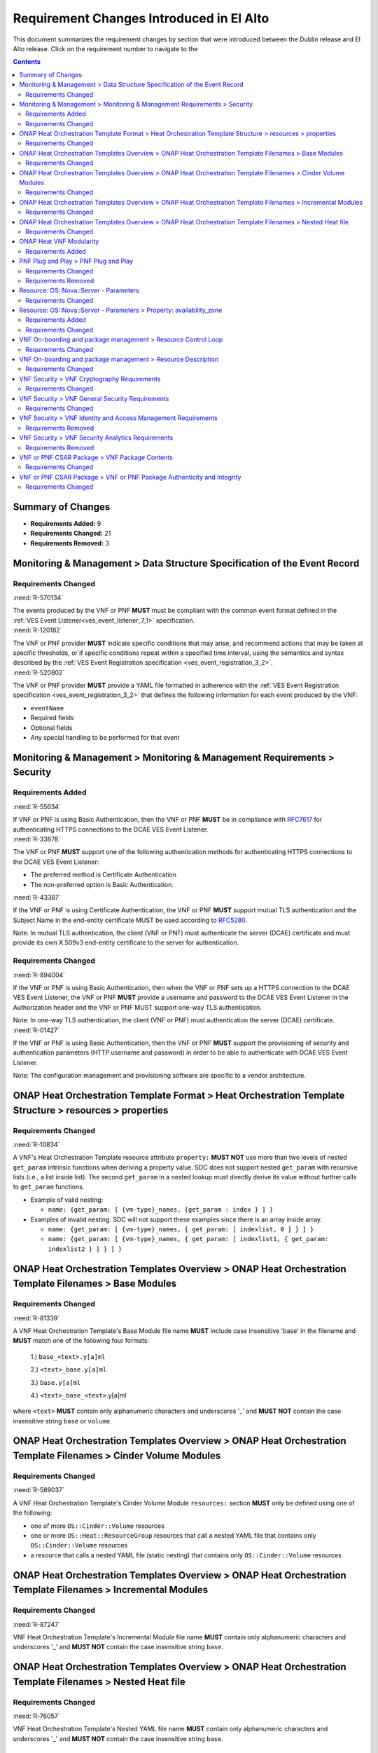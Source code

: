 .. Modifications Copyright © 2017-2018 AT&T Intellectual Property.

.. Licensed under the Creative Commons License, Attribution 4.0 Intl.
   (the "License"); you may not use this documentation except in compliance
   with the License. You may obtain a copy of the License at

.. https://creativecommons.org/licenses/by/4.0/

.. Unless required by applicable law or agreed to in writing, software
   distributed under the License is distributed on an "AS IS" BASIS,
   WITHOUT WARRANTIES OR CONDITIONS OF ANY KIND, either express or implied.
   See the License for the specific language governing permissions and
   limitations under the License.


Requirement Changes Introduced in El Alto
========================================================

This document summarizes the requirement changes by section that were
introduced between the Dublin release and
El Alto release. Click on the requirement number to
navigate to the

.. contents::
    :depth: 2

Summary of Changes
------------------

* **Requirements Added:** 9
* **Requirements Changed:** 21
* **Requirements Removed:** 3


Monitoring & Management > Data Structure Specification of the Event Record
--------------------------------------------------------------------------


Requirements Changed
~~~~~~~~~~~~~~~~~~~~


.. container:: note

    :need:`R-570134`

    The events produced by the VNF or PNF **MUST** must be compliant with the common
    event format defined in the
    :ref:`VES Event Listener<ves_event_listener_7_1>`
    specification.


.. container:: note

    :need:`R-120182`

    The VNF or PNF provider **MUST** indicate specific conditions that may arise, and
    recommend actions that may be taken at specific thresholds, or if specific
    conditions repeat within a specified time interval, using the semantics and
    syntax described by the :ref:`VES Event Registration specification <ves_event_registration_3_2>`.


.. container:: note

    :need:`R-520802`

    The VNF or PNF provider **MUST** provide a YAML file formatted in adherence with
    the :ref:`VES Event Registration specification <ves_event_registration_3_2>`
    that defines the following information for each event produced by the VNF:

    * ``eventName``
    * Required fields
    * Optional fields
    * Any special handling to be performed for that event


Monitoring & Management > Monitoring & Management Requirements > Security
-------------------------------------------------------------------------


Requirements Added
~~~~~~~~~~~~~~~~~~


.. container:: note

    :need:`R-55634`

    If VNF or PNF is using Basic Authentication, then the VNF or PNF
    **MUST** be in compliance with
    `RFC7617 <https://tools.ietf.org/html/rfc7617>`_ for authenticating HTTPS
    connections to the DCAE VES Event Listener.


.. container:: note

    :need:`R-33878`

    The VNF or PNF **MUST** support one of the following authentication
    methods for authenticating HTTPS connections to the DCAE VES Event
    Listener:

    - The preferred method is Certificate Authentication

    - The non-preferred option is Basic Authentication.


.. container:: note

    :need:`R-43387`

    If the VNF or PNF is using Certificate Authentication, the
    VNF or PNF **MUST** support mutual TLS authentication and the Subject
    Name in the end-entity certificate MUST be used according to
    `RFC5280 <https://tools.ietf.org/html/rfc5280>`_.

    Note: In mutual TLS authentication, the client (VNF or PNF) must
    authenticate the server (DCAE) certificate and must provide its own
    X.509v3 end-entity certificate to the server for authentication.


Requirements Changed
~~~~~~~~~~~~~~~~~~~~


.. container:: note

    :need:`R-894004`

    If the VNF or PNF is using Basic Authentication, then when the VNF
    or PNF sets up a HTTPS connection to the DCAE VES Event Listener,
    the VNF or PNF **MUST** provide a username and password to the
    DCAE VES Event Listener in the Authorization header and the VNF
    or PNF MUST support one-way TLS authentication.

    Note: In one-way TLS authentication, the client (VNF or PNF)
    must authentication the server (DCAE) certificate.


.. container:: note

    :need:`R-01427`

    If the VNF or PNF is using Basic Authentication, then the VNF or
    PNF **MUST** support the provisioning of security and authentication
    parameters (HTTP username and password) in order to be able to
    authenticate with DCAE VES Event Listener.

    Note: The configuration management and provisioning software
    are specific to a vendor architecture.


ONAP Heat Orchestration Template Format > Heat Orchestration Template Structure > resources > properties
--------------------------------------------------------------------------------------------------------


Requirements Changed
~~~~~~~~~~~~~~~~~~~~


.. container:: note

    :need:`R-10834`

    A VNF's Heat Orchestration Template resource attribute ``property:``
    **MUST NOT** use more than two levels of nested ``get_param`` intrinsic
    functions when deriving a property value.  SDC does not support nested
    ``get_param`` with recursive lists (i.e., a list inside list).
    The second ``get_param`` in a nested lookup must directly derive its value
    without further calls to ``get_param`` functions.

    * Example of valid nesting:

      * ``name: {get_param: [ {vm-type}_names, {get_param : index } ] }``

    * Examples of invalid nesting.  SDC will not support these examples since
      there is an array inside array.

      * ``name: {get_param: [ {vm-type}_names, { get_param: [ indexlist, 0 ] } ] }``
      * ``name: {get_param: [ {vm-type}_names, { get_param: [ indexlist1, { get_param: indexlist2 } ] } ] }``


ONAP Heat Orchestration Templates Overview > ONAP Heat Orchestration Template Filenames > Base Modules
------------------------------------------------------------------------------------------------------


Requirements Changed
~~~~~~~~~~~~~~~~~~~~


.. container:: note

    :need:`R-81339`

    A VNF Heat Orchestration Template's Base Module file name **MUST** include
    case insensitive 'base' in the filename and
    **MUST** match one of the following four
    formats:

     1.) ``base_<text>.y[a]ml``

     2.) ``<text>_base.y[a]ml``

     3.) ``base.y[a]ml``

     4.) ``<text>_base_<text>``.y[a]ml

    where ``<text>`` **MUST** contain only alphanumeric characters and
    underscores '_' and **MUST NOT** contain the case insensitive string
    ``base`` or ``volume``.


ONAP Heat Orchestration Templates Overview > ONAP Heat Orchestration Template Filenames > Cinder Volume Modules
---------------------------------------------------------------------------------------------------------------


Requirements Changed
~~~~~~~~~~~~~~~~~~~~


.. container:: note

    :need:`R-589037`

    A VNF Heat Orchestration Template's Cinder Volume Module ``resources:``
    section
    **MUST** only be defined using one of the following:

    * one of more ``OS::Cinder::Volume`` resources
    * one or more ``OS::Heat::ResourceGroup`` resources that call a nested YAML
      file that contains only ``OS::Cinder::Volume`` resources
    * a resource that calls a nested YAML file (static nesting) that contains
      only ``OS::Cinder::Volume`` resources


ONAP Heat Orchestration Templates Overview > ONAP Heat Orchestration Template Filenames > Incremental Modules
-------------------------------------------------------------------------------------------------------------


Requirements Changed
~~~~~~~~~~~~~~~~~~~~


.. container:: note

    :need:`R-87247`

    VNF Heat Orchestration Template's Incremental Module file name
    **MUST** contain only alphanumeric characters and underscores
    '_' and **MUST NOT** contain the case insensitive string ``base``.


ONAP Heat Orchestration Templates Overview > ONAP Heat Orchestration Template Filenames > Nested Heat file
----------------------------------------------------------------------------------------------------------


Requirements Changed
~~~~~~~~~~~~~~~~~~~~


.. container:: note

    :need:`R-76057`

    VNF Heat Orchestration Template's Nested YAML file name **MUST** contain
    only alphanumeric characters and underscores '_' and
    **MUST NOT** contain the case insensitive string ``base``.


ONAP Heat VNF Modularity
------------------------


Requirements Added
~~~~~~~~~~~~~~~~~~


.. container:: note

    :need:`R-610050`

    The same ``{vm-type}`` for a VNF's Heat Orchestration Template's
    ``OS::Nova::Server`` resource (as defined in R-01455) **MAY** exist in
    the VNF's Heat Orchestration Template's Base Module (or invoked nested yaml
    file) and/or one or more of the VNF's Heat Orchestration Template's
    Incremental Modules (or invoked nested yaml file).


.. container:: note

    :need:`R-610010`

    A VNF's Heat Orchestration Template's Base Module **MAY** declare zero, one,
    or more than one ``OS::Nova::Server`` resource.  A ``OS::Nova::Server``
    **MAY** be created in the base module or a nested yaml file invoked by the
    base module.


.. container:: note

    :need:`R-610030`

    A VNF's Heat Orchestration Template's Incremental Module **MUST**
    declare one or more ``OS::Nova::Server`` resources.  A ``OS::Nova::Server``
    **MAY** be created in the incremental module or a nested yaml file invoked
    by the incremental module.


.. container:: note

    :need:`R-610040`

    If a VNF's Heat Orchestration Template's Incremental Module contains two or
    more ``OS::Nova::Server`` resources, the ``OS::Nova::Server`` resources
    **MAY** define the same ``{vm-type}`` (as defined in R-01455) or **MAY**
    define different ``{vm-type}``.

    Note that

    - there is no constraint on the number of unique ``{vm-type}`` defined in
      the incremental module.
    - there is no constraint on the number of ``OS::Nova::Server`` resources
      that define the same ``{vm-type}`` in the incremental module.
    - if an ``OS::Nova::Server`` is created in a nested yaml file invoked by
      the incremental module, the nested yaml file **MUST NOT** contain more
      than one ``OS::Nova::Server`` resource (as defined in R-17528).


.. container:: note

    :need:`R-610020`

    If a VNF's Heat Orchestration Template's Base Module contains two or more
    ``OS::Nova::Server`` resources (created in the base module itself and/or
    in a nested yaml file invoked by the base module), the ``OS::Nova::Server``
    resources **MAY**
    define the same ``{vm-type}`` (as defined in R-01455) or **MAY**
    define different ``{vm-type}``.

    Note that

    - there is no constraint on the number of unique ``{vm-type}`` defined in
      the base module.
    - there is no constraint on the number of ``OS::Nova::Server`` resources
      that define the same ``{vm-type}`` in the base module.
    - if an ``OS::Nova::Server`` is created in a nested yaml file invoked by
      the base module, the nested yaml file **MUST NOT** contain more than one
      ``OS::Nova::Server`` resource (as defined in R-17528).


PNF Plug and Play > PNF Plug and Play
-------------------------------------


Requirements Changed
~~~~~~~~~~~~~~~~~~~~


.. container:: note

    :need:`R-763774`

    The VNF or PNF **MUST** support a HTTPS connection to the DCAE
    VES Event Listener.


Requirements Removed
~~~~~~~~~~~~~~~~~~~~


.. container:: note

    R-579051

    The PNF **MAY** support a HTTP connection to the DCAE VES Event Listener.

    Note: HTTP is allowed but not recommended.


Resource: OS::Nova::Server - Parameters
---------------------------------------


Requirements Changed
~~~~~~~~~~~~~~~~~~~~


.. container:: note

    :need:`R-304011`

    A VNF's Heat Orchestration Template's ``OS::Nova::Server`` resource's

    * Resource ID (defined in R-29751)
    * property ``image`` parameter name (defined in R-58670)
    * property ``flavor`` parameter name (defined in R-45188)
    * property ``name`` parameter name (defined in R-54171 & R-87817)
    * property ``networks`` map property ``port`` value which is a
      ``OS::Neutron::Port`` Resource ID (defined in R-20453)
      referenced using the intrinsic function ``get_attr``

    **MUST** contain the identical ``{vm-type}``
    and **MUST** follow the naming conventions defined
    in R-58670, R-45188, R-54171, R-87817, and R-29751.  And the ``{index}`` in
    the ``OS::Nova::Server`` Resource ID (defined in R-29751) **MUST** match
    the ``{vm-type_index}`` defined in
    the ``OS::Nova::Server`` property ``networks`` map property ``port``
    referenced ``OS::Neutron::Port`` Resource ID (defined in R-20453).


Resource: OS::Nova::Server - Parameters > Property: availability_zone
---------------------------------------------------------------------


Requirements Added
~~~~~~~~~~~~~~~~~~


.. container:: note

    :need:`R-256790`

    A VNF's Heat Orchestration Template's Resource ``OS::Nova::Server``
    property ``availability_zone`` parameter name **MAY** change when
    past into a nested YAML file.


Requirements Changed
~~~~~~~~~~~~~~~~~~~~


.. container:: note

    :need:`R-23311`

    The VNF's Heat Orchestration Template's base module or incremental module
    resource ``OS::Nova::Server`` property
    ``availability_zone`` parameter **MUST** be declared as type: ``string``.


.. container:: note

    :need:`R-98450`

    A VNF's Heat Orchestration Template's base module or incremental module
    resource ``OS::Nova::Server``
    property ``availability_zone`` parameter
    **MUST** follow the naming convention

    * ``availability_zone_{index}``

    where ``{index}`` is a numeric value that **MUST** start at zero
    in a VNF's Heat Orchestration Templates and **MUST**
    increment by one.


VNF On-boarding and package management > Resource Control Loop
--------------------------------------------------------------


Requirements Changed
~~~~~~~~~~~~~~~~~~~~


.. container:: note

    :need:`R-42018`

    The VNF or PNF Package **MUST** include documentation which must include
    all events (fault, measurement for VNF or PNF Scaling, Syslogs, State Change
    and Mobile Flow), that need to be collected at each VM, VNFC (defined in `VNF Guidelines <https://onap.readthedocs.io/en/latest/submodules/vnfrqts/guidelines.git/docs/vnf_guidelines.html>`__ ) and for the overall VNF or PNF.


VNF On-boarding and package management > Resource Description
-------------------------------------------------------------


Requirements Changed
~~~~~~~~~~~~~~~~~~~~


.. container:: note

    :need:`R-22346`

    The VNF or PNF package **MUST** provide :ref:`VES Event Registration <ves_event_registration_3_2>`
    for all VES events provided by that VNF or PNF.


VNF Security > VNF Cryptography Requirements
--------------------------------------------


Requirements Changed
~~~~~~~~~~~~~~~~~~~~


.. container:: note

    :need:`R-49109`

    The VNF or PNF **MUST** support HTTPS using TLS v1.2 or higher
    with strong cryptographic ciphers.


VNF Security > VNF General Security Requirements
------------------------------------------------


Requirements Changed
~~~~~~~~~~~~~~~~~~~~


.. container:: note

    :need:`R-21819`

    VNFs that are subject to regulatory requirements **MUST** provide
    functionality that enables the Operator to comply with ETSI TC LI
    requirements, and, optionally, other relevant national equivalents.


.. container:: note

    :need:`R-258686`

    The VNF application processes **SHOULD NOT** run as root. If a VNF
    application process must run as root, the technical reason must
    be documented.


VNF Security > VNF Identity and Access Management Requirements
--------------------------------------------------------------


Requirements Removed
~~~~~~~~~~~~~~~~~~~~


.. container:: note

    R-98391

    The VNF **MUST**, if not integrated with the Operator's Identity and
    Access Management system, support Role-Based Access Control to enforce
    least privilege.


VNF Security > VNF Security Analytics Requirements
--------------------------------------------------


Requirements Removed
~~~~~~~~~~~~~~~~~~~~


.. container:: note

    R-22286

    The VNF **MUST** support Integration functionality via
    API/Syslog/SNMP to other functional modules in the network (e.g.,
    PCRF, PCEF) that enable dynamic security control by blocking the
    malicious traffic or malicious end users.


VNF or PNF CSAR Package > VNF Package Contents
----------------------------------------------


Requirements Changed
~~~~~~~~~~~~~~~~~~~~


.. container:: note

    :need:`R-01123`

    The VNF or PNF package Manifest file **MUST** contain: VNF or PNF
    package meta-data, a list of all artifacts (both internal and
    external) entry's including their respected URI's, as specified
    in ETSI GS NFV-SOL 004


VNF or PNF CSAR Package > VNF or PNF Package Authenticity and Integrity
-----------------------------------------------------------------------


Requirements Changed
~~~~~~~~~~~~~~~~~~~~


.. container:: note

    :need:`R-130206`

    If the VNF or PNF CSAR Package utilizes Option 1 for package security, then
    the complete CSAR file **MUST** contain a Digest (a.k.a. hash) for each of
    the components of the VNF or PNF package. The table of hashes is included
    in the package manifest file, which is signed with the VNF or PNF provider
    private key. In addition, the VNF or PNF provider MUST include a signing
    certificate that includes the VNF or PNF provider public key, following a
    TOSCA pre-defined naming convention and located either at the root of the
    archive or in a predefined location specified by the TOSCA.meta file with
    the corresponding entry named "ETSI-Entry-Certificate".

